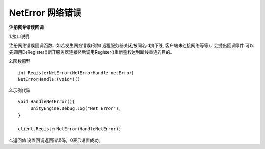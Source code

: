 NetError 网络错误
=====================

**注册网络错误回调**

1.接口说明

注册网络错误回调函数。如若发生网络错误(例如 远程服务器关闭,被同名id挤下线, 客户端未连接网络等等)，会抛出回调事件
可以先调用DeRegister()断开服务器连接然后调用Register()重新鉴权达到断线重连的目的。


2.函数原型
::
    int RegisterNetError(NetErrorHandle netError)
    NetErrorHandle:(void*)()

3.示例代码
::
    void HandleNetError(){
         UnityEngine.Debug.Log("Net Error");
    }    

    client.RegisterNetError(HandleNetError);
    

4.返回值
设置回调返回错误码，0表示设置成功。


